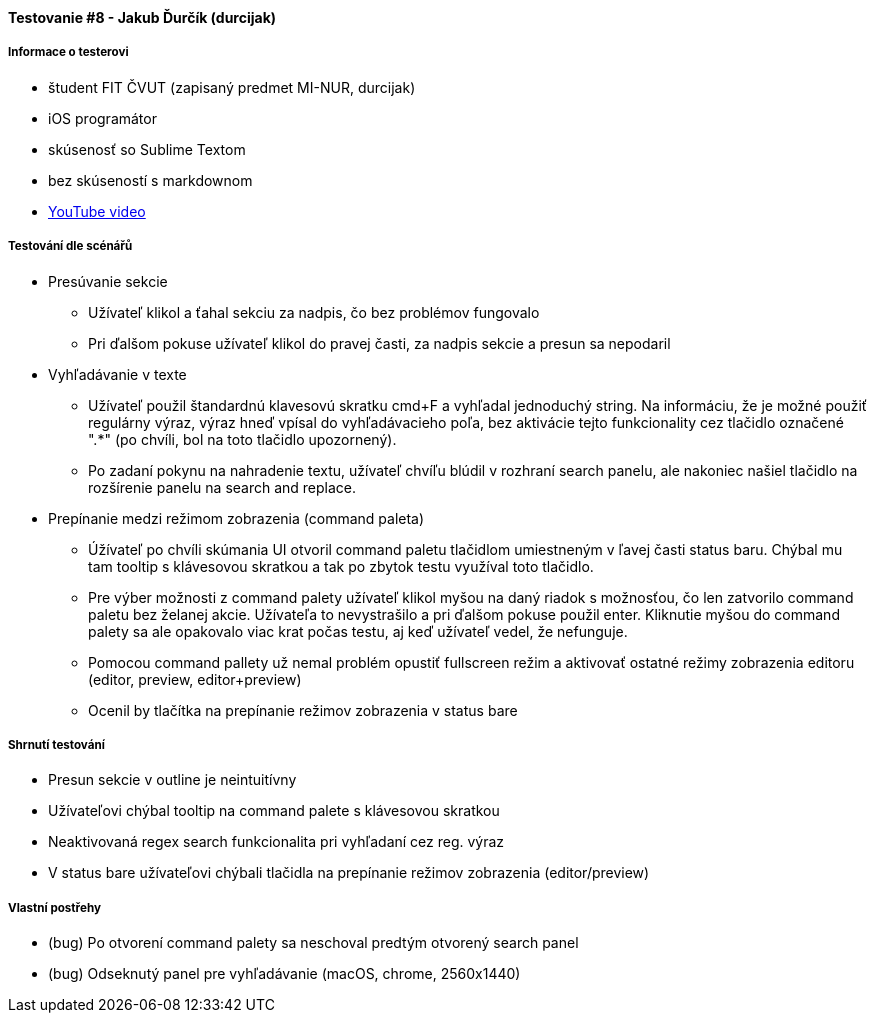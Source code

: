 ==== Testovanie #8 - Jakub Ďurčík (durcijak)

===== Informace o testerovi

- študent FIT ČVUT (zapisaný predmet MI-NUR, durcijak)
- iOS programátor
- skúsenosť so Sublime Textom
- bez skúseností s markdownom
- link:+https://youtu.be/wy5rniuNBic+[YouTube video]


===== Testování dle scénářů

* Presúvanie sekcie
** Užívateľ klikol a ťahal sekciu za nadpis, čo bez problémov fungovalo
** Pri ďalšom pokuse užívateľ klikol do pravej časti, za nadpis sekcie a presun sa nepodaril 

* Vyhľadávanie v texte
** Užívateľ použil štandardnú klavesovú skratku cmd+F a vyhľadal jednoduchý string. Na informáciu, že je možné použiť regulárny výraz, výraz hneď vpísal do vyhľadávacieho poľa, bez aktivácie tejto funkcionality cez tlačidlo označené ".*" (po chvíli, bol na toto tlačidlo upozornený).
** Po zadaní pokynu na nahradenie textu, užívateľ chvíľu blúdil v rozhraní search panelu, ale nakoniec našiel tlačidlo na rozšírenie panelu na search and replace.

* Prepínanie medzi režimom zobrazenia (command paleta)
** Úžívateľ po chvíli skúmania UI otvoril command paletu tlačidlom umiestneným v ľavej časti status baru. Chýbal mu tam tooltip s klávesovou skratkou a tak po zbytok testu využíval toto tlačidlo.
** Pre výber možnosti z command palety užívateľ klikol myšou na daný riadok s možnosťou, čo len zatvorilo command paletu bez želanej akcie. Užívateľa to nevystrašilo a pri ďalšom pokuse použil enter. Kliknutie myšou do command palety sa ale opakovalo viac krat počas testu, aj keď užívateľ vedel, že nefunguje.
** Pomocou command pallety už nemal problém opustiť fullscreen režim a aktivovať ostatné režimy zobrazenia editoru (editor, preview, editor+preview)
** Ocenil by tlačítka na prepínanie režimov zobrazenia v status bare

===== Shrnutí testování
* Presun sekcie v outline je neintuitívny
* Užívateľovi chýbal tooltip na command palete s klávesovou skratkou
* Neaktivovaná regex search funkcionalita pri vyhľadaní cez reg. výraz
* V status bare užívateľovi chýbali tlačidla na prepínanie režimov zobrazenia (editor/preview)


===== Vlastní postřehy
* (bug) Po otvorení command palety sa neschoval predtým otvorený search panel
* (bug) Odseknutý panel pre vyhľadávanie (macOS, chrome, 2560x1440)